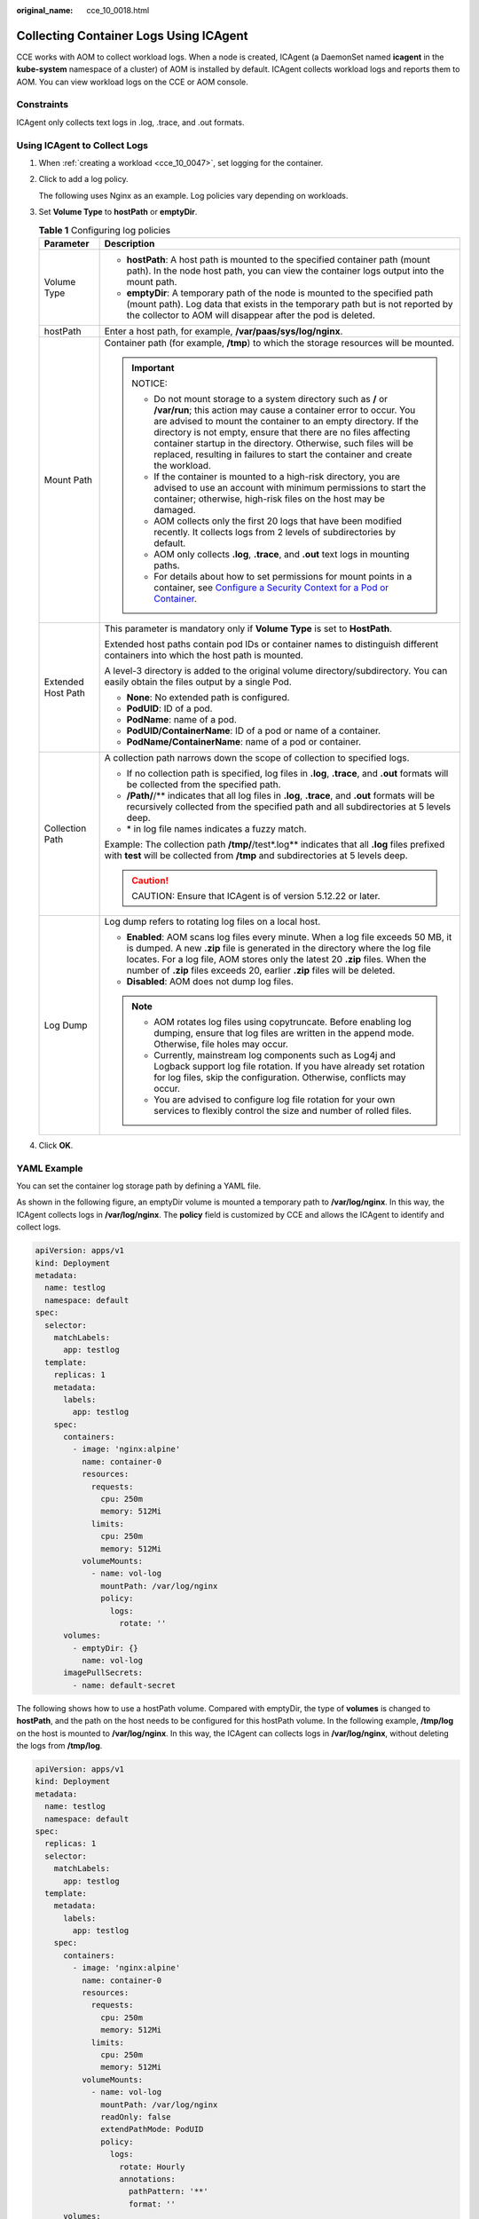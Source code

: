 :original_name: cce_10_0018.html

.. _cce_10_0018:

Collecting Container Logs Using ICAgent
=======================================

CCE works with AOM to collect workload logs. When a node is created, ICAgent (a DaemonSet named **icagent** in the **kube-system** namespace of a cluster) of AOM is installed by default. ICAgent collects workload logs and reports them to AOM. You can view workload logs on the CCE or AOM console.

Constraints
-----------

ICAgent only collects text logs in .log, .trace, and .out formats.

Using ICAgent to Collect Logs
-----------------------------

#. When :ref:`creating a workload <cce_10_0047>`, set logging for the container.

#. Click |image1| to add a log policy.

   The following uses Nginx as an example. Log policies vary depending on workloads.

#. Set **Volume Type** to **hostPath** or **emptyDir**.

   .. table:: **Table 1** Configuring log policies

      +-----------------------------------+---------------------------------------------------------------------------------------------------------------------------------------------------------------------------------------------------------------------------------------------------------------------------------------------------------------------------------------------------------------------------------------------------------------------------+
      | Parameter                         | Description                                                                                                                                                                                                                                                                                                                                                                                                               |
      +===================================+===========================================================================================================================================================================================================================================================================================================================================================================================================================+
      | Volume Type                       | -  **hostPath**: A host path is mounted to the specified container path (mount path). In the node host path, you can view the container logs output into the mount path.                                                                                                                                                                                                                                                  |
      |                                   | -  **emptyDir**: A temporary path of the node is mounted to the specified path (mount path). Log data that exists in the temporary path but is not reported by the collector to AOM will disappear after the pod is deleted.                                                                                                                                                                                              |
      +-----------------------------------+---------------------------------------------------------------------------------------------------------------------------------------------------------------------------------------------------------------------------------------------------------------------------------------------------------------------------------------------------------------------------------------------------------------------------+
      | hostPath                          | Enter a host path, for example, **/var/paas/sys/log/nginx**.                                                                                                                                                                                                                                                                                                                                                              |
      +-----------------------------------+---------------------------------------------------------------------------------------------------------------------------------------------------------------------------------------------------------------------------------------------------------------------------------------------------------------------------------------------------------------------------------------------------------------------------+
      | Mount Path                        | Container path (for example, **/tmp**) to which the storage resources will be mounted.                                                                                                                                                                                                                                                                                                                                    |
      |                                   |                                                                                                                                                                                                                                                                                                                                                                                                                           |
      |                                   | .. important::                                                                                                                                                                                                                                                                                                                                                                                                            |
      |                                   |                                                                                                                                                                                                                                                                                                                                                                                                                           |
      |                                   |    NOTICE:                                                                                                                                                                                                                                                                                                                                                                                                                |
      |                                   |                                                                                                                                                                                                                                                                                                                                                                                                                           |
      |                                   |    -  Do not mount storage to a system directory such as **/** or **/var/run**; this action may cause a container error to occur. You are advised to mount the container to an empty directory. If the directory is not empty, ensure that there are no files affecting container startup in the directory. Otherwise, such files will be replaced, resulting in failures to start the container and create the workload. |
      |                                   |    -  If the container is mounted to a high-risk directory, you are advised to use an account with minimum permissions to start the container; otherwise, high-risk files on the host may be damaged.                                                                                                                                                                                                                     |
      |                                   |    -  AOM collects only the first 20 logs that have been modified recently. It collects logs from 2 levels of subdirectories by default.                                                                                                                                                                                                                                                                                  |
      |                                   |    -  AOM only collects **.log**, **.trace**, and **.out** text logs in mounting paths.                                                                                                                                                                                                                                                                                                                                   |
      |                                   |    -  For details about how to set permissions for mount points in a container, see `Configure a Security Context for a Pod or Container <https://kubernetes.io/docs/tasks/configure-pod-container/security-context/>`__.                                                                                                                                                                                                 |
      +-----------------------------------+---------------------------------------------------------------------------------------------------------------------------------------------------------------------------------------------------------------------------------------------------------------------------------------------------------------------------------------------------------------------------------------------------------------------------+
      | Extended Host Path                | This parameter is mandatory only if **Volume Type** is set to **HostPath**.                                                                                                                                                                                                                                                                                                                                               |
      |                                   |                                                                                                                                                                                                                                                                                                                                                                                                                           |
      |                                   | Extended host paths contain pod IDs or container names to distinguish different containers into which the host path is mounted.                                                                                                                                                                                                                                                                                           |
      |                                   |                                                                                                                                                                                                                                                                                                                                                                                                                           |
      |                                   | A level-3 directory is added to the original volume directory/subdirectory. You can easily obtain the files output by a single Pod.                                                                                                                                                                                                                                                                                       |
      |                                   |                                                                                                                                                                                                                                                                                                                                                                                                                           |
      |                                   | -  **None**: No extended path is configured.                                                                                                                                                                                                                                                                                                                                                                              |
      |                                   | -  **PodUID**: ID of a pod.                                                                                                                                                                                                                                                                                                                                                                                               |
      |                                   | -  **PodName**: name of a pod.                                                                                                                                                                                                                                                                                                                                                                                            |
      |                                   | -  **PodUID/ContainerName**: ID of a pod or name of a container.                                                                                                                                                                                                                                                                                                                                                          |
      |                                   | -  **PodName/ContainerName**: name of a pod or container.                                                                                                                                                                                                                                                                                                                                                                 |
      +-----------------------------------+---------------------------------------------------------------------------------------------------------------------------------------------------------------------------------------------------------------------------------------------------------------------------------------------------------------------------------------------------------------------------------------------------------------------------+
      | Collection Path                   | A collection path narrows down the scope of collection to specified logs.                                                                                                                                                                                                                                                                                                                                                 |
      |                                   |                                                                                                                                                                                                                                                                                                                                                                                                                           |
      |                                   | -  If no collection path is specified, log files in **.log**, **.trace**, and **.out** formats will be collected from the specified path.                                                                                                                                                                                                                                                                                 |
      |                                   | -  **/Path/**/** indicates that all log files in **.log**, **.trace**, and **.out** formats will be recursively collected from the specified path and all subdirectories at 5 levels deep.                                                                                                                                                                                                                                |
      |                                   | -  \* in log file names indicates a fuzzy match.                                                                                                                                                                                                                                                                                                                                                                          |
      |                                   |                                                                                                                                                                                                                                                                                                                                                                                                                           |
      |                                   | Example: The collection path **/tmp/**/test*.log** indicates that all **.log** files prefixed with **test** will be collected from **/tmp** and subdirectories at 5 levels deep.                                                                                                                                                                                                                                          |
      |                                   |                                                                                                                                                                                                                                                                                                                                                                                                                           |
      |                                   | .. caution::                                                                                                                                                                                                                                                                                                                                                                                                              |
      |                                   |                                                                                                                                                                                                                                                                                                                                                                                                                           |
      |                                   |    CAUTION:                                                                                                                                                                                                                                                                                                                                                                                                               |
      |                                   |    Ensure that ICAgent is of version 5.12.22 or later.                                                                                                                                                                                                                                                                                                                                                                    |
      +-----------------------------------+---------------------------------------------------------------------------------------------------------------------------------------------------------------------------------------------------------------------------------------------------------------------------------------------------------------------------------------------------------------------------------------------------------------------------+
      | Log Dump                          | Log dump refers to rotating log files on a local host.                                                                                                                                                                                                                                                                                                                                                                    |
      |                                   |                                                                                                                                                                                                                                                                                                                                                                                                                           |
      |                                   | -  **Enabled**: AOM scans log files every minute. When a log file exceeds 50 MB, it is dumped. A new **.zip** file is generated in the directory where the log file locates. For a log file, AOM stores only the latest 20 **.zip** files. When the number of **.zip** files exceeds 20, earlier **.zip** files will be deleted.                                                                                          |
      |                                   | -  **Disabled**: AOM does not dump log files.                                                                                                                                                                                                                                                                                                                                                                             |
      |                                   |                                                                                                                                                                                                                                                                                                                                                                                                                           |
      |                                   | .. note::                                                                                                                                                                                                                                                                                                                                                                                                                 |
      |                                   |                                                                                                                                                                                                                                                                                                                                                                                                                           |
      |                                   |    -  AOM rotates log files using copytruncate. Before enabling log dumping, ensure that log files are written in the append mode. Otherwise, file holes may occur.                                                                                                                                                                                                                                                       |
      |                                   |    -  Currently, mainstream log components such as Log4j and Logback support log file rotation. If you have already set rotation for log files, skip the configuration. Otherwise, conflicts may occur.                                                                                                                                                                                                                   |
      |                                   |    -  You are advised to configure log file rotation for your own services to flexibly control the size and number of rolled files.                                                                                                                                                                                                                                                                                       |
      +-----------------------------------+---------------------------------------------------------------------------------------------------------------------------------------------------------------------------------------------------------------------------------------------------------------------------------------------------------------------------------------------------------------------------------------------------------------------------+

#. Click **OK**.

YAML Example
------------

You can set the container log storage path by defining a YAML file.

As shown in the following figure, an emptyDir volume is mounted a temporary path to **/var/log/nginx**. In this way, the ICAgent collects logs in **/var/log/nginx**. The **policy** field is customized by CCE and allows the ICAgent to identify and collect logs.

.. code-block::

   apiVersion: apps/v1
   kind: Deployment
   metadata:
     name: testlog
     namespace: default
   spec:
     selector:
       matchLabels:
         app: testlog
     template:
       replicas: 1
       metadata:
         labels:
           app: testlog
       spec:
         containers:
           - image: 'nginx:alpine'
             name: container-0
             resources:
               requests:
                 cpu: 250m
                 memory: 512Mi
               limits:
                 cpu: 250m
                 memory: 512Mi
             volumeMounts:
               - name: vol-log
                 mountPath: /var/log/nginx
                 policy:
                   logs:
                     rotate: ''
         volumes:
           - emptyDir: {}
             name: vol-log
         imagePullSecrets:
           - name: default-secret

The following shows how to use a hostPath volume. Compared with emptyDir, the type of **volumes** is changed to **hostPath**, and the path on the host needs to be configured for this hostPath volume. In the following example, **/tmp/log** on the host is mounted to **/var/log/nginx**. In this way, the ICAgent can collects logs in **/var/log/nginx**, without deleting the logs from **/tmp/log**.

.. code-block::

   apiVersion: apps/v1
   kind: Deployment
   metadata:
     name: testlog
     namespace: default
   spec:
     replicas: 1
     selector:
       matchLabels:
         app: testlog
     template:
       metadata:
         labels:
           app: testlog
       spec:
         containers:
           - image: 'nginx:alpine'
             name: container-0
             resources:
               requests:
                 cpu: 250m
                 memory: 512Mi
               limits:
                 cpu: 250m
                 memory: 512Mi
             volumeMounts:
               - name: vol-log
                 mountPath: /var/log/nginx
                 readOnly: false
                 extendPathMode: PodUID
                 policy:
                   logs:
                     rotate: Hourly
                     annotations:
                       pathPattern: '**'
                       format: ''
         volumes:
           - hostPath:
               path: /tmp/log
             name: vol-log
         imagePullSecrets:
           - name: default-secret

.. table:: **Table 2** Parameter description

   +-------------------------------------+-------------------------+-----------------------------------------------------------------------------------------------------------------------------------------------------------------------------------------------------------------------------------------------------------------------------------------------------------------------------------------------------------------------------------------------------------------------------------------------------------------------------------------------------------------+
   | Parameter                           | Description             | Description                                                                                                                                                                                                                                                                                                                                                                                                                                                                                                     |
   +=====================================+=========================+=================================================================================================================================================================================================================================================================================================================================================================================================================================================================================================================+
   | extendPathMode                      | Extended host path      | Extended host paths contain pod IDs or container names to distinguish different containers into which the host path is mounted.                                                                                                                                                                                                                                                                                                                                                                                 |
   |                                     |                         |                                                                                                                                                                                                                                                                                                                                                                                                                                                                                                                 |
   |                                     |                         | A level-3 directory is added to the original volume directory/subdirectory. You can easily obtain the files output by a single Pod.                                                                                                                                                                                                                                                                                                                                                                             |
   |                                     |                         |                                                                                                                                                                                                                                                                                                                                                                                                                                                                                                                 |
   |                                     |                         | -  **None**: No extended path is configured.                                                                                                                                                                                                                                                                                                                                                                                                                                                                    |
   |                                     |                         | -  **PodUID**: ID of a pod.                                                                                                                                                                                                                                                                                                                                                                                                                                                                                     |
   |                                     |                         | -  **PodName**: name of a pod.                                                                                                                                                                                                                                                                                                                                                                                                                                                                                  |
   |                                     |                         | -  **PodUID/ContainerName**: ID of a pod or name of a container.                                                                                                                                                                                                                                                                                                                                                                                                                                                |
   |                                     |                         | -  **PodName/ContainerName**: name of a pod or container.                                                                                                                                                                                                                                                                                                                                                                                                                                                       |
   +-------------------------------------+-------------------------+-----------------------------------------------------------------------------------------------------------------------------------------------------------------------------------------------------------------------------------------------------------------------------------------------------------------------------------------------------------------------------------------------------------------------------------------------------------------------------------------------------------------+
   | policy.logs.rotate                  | Log dump                | Log dump refers to rotating log files on a local host.                                                                                                                                                                                                                                                                                                                                                                                                                                                          |
   |                                     |                         |                                                                                                                                                                                                                                                                                                                                                                                                                                                                                                                 |
   |                                     |                         | -  **Enabled**: AOM scans log files every minute. When a log file exceeds 50 MB, it is dumped immediately. A new **.zip** file is generated in the directory where the log file locates. For a log file, AOM stores only the latest 20 **.zip** files. When the number of **.zip** files exceeds 20, earlier **.zip** files will be deleted. After the dump is complete, the log file in AOM will be cleared.                                                                                                   |
   |                                     |                         | -  **Disabled**: AOM does not dump log files.                                                                                                                                                                                                                                                                                                                                                                                                                                                                   |
   |                                     |                         |                                                                                                                                                                                                                                                                                                                                                                                                                                                                                                                 |
   |                                     |                         | .. note::                                                                                                                                                                                                                                                                                                                                                                                                                                                                                                       |
   |                                     |                         |                                                                                                                                                                                                                                                                                                                                                                                                                                                                                                                 |
   |                                     |                         |    -  AOM rotates log files using copytruncate. Before enabling log dumping, ensure that log files are written in the append mode. Otherwise, file holes may occur.                                                                                                                                                                                                                                                                                                                                             |
   |                                     |                         |    -  Currently, mainstream log components such as Log4j and Logback support log file rotation. If you have already set rotation for log files, skip the configuration. Otherwise, conflicts may occur.                                                                                                                                                                                                                                                                                                         |
   |                                     |                         |    -  You are advised to configure log file rotation for your own services to flexibly control the size and number of rolled files.                                                                                                                                                                                                                                                                                                                                                                             |
   +-------------------------------------+-------------------------+-----------------------------------------------------------------------------------------------------------------------------------------------------------------------------------------------------------------------------------------------------------------------------------------------------------------------------------------------------------------------------------------------------------------------------------------------------------------------------------------------------------------+
   | policy.logs.annotations.pathPattern | Collection path         | A collection path narrows down the scope of collection to specified logs.                                                                                                                                                                                                                                                                                                                                                                                                                                       |
   |                                     |                         |                                                                                                                                                                                                                                                                                                                                                                                                                                                                                                                 |
   |                                     |                         | -  If no collection path is specified, log files in **.log**, **.trace**, and **.out** formats will be collected from the specified path.                                                                                                                                                                                                                                                                                                                                                                       |
   |                                     |                         | -  **/Path/**/** indicates that all log files in **.log**, **.trace**, and **.out** formats will be recursively collected from the specified path and all subdirectories at 5 levels deep.                                                                                                                                                                                                                                                                                                                      |
   |                                     |                         | -  \* in log file names indicates a fuzzy match.                                                                                                                                                                                                                                                                                                                                                                                                                                                                |
   |                                     |                         |                                                                                                                                                                                                                                                                                                                                                                                                                                                                                                                 |
   |                                     |                         | Example: The collection path **/tmp/**/test*.log** indicates that all **.log** files prefixed with **test** will be collected from **/tmp** and subdirectories at 5 levels deep.                                                                                                                                                                                                                                                                                                                                |
   |                                     |                         |                                                                                                                                                                                                                                                                                                                                                                                                                                                                                                                 |
   |                                     |                         | .. caution::                                                                                                                                                                                                                                                                                                                                                                                                                                                                                                    |
   |                                     |                         |                                                                                                                                                                                                                                                                                                                                                                                                                                                                                                                 |
   |                                     |                         |    CAUTION:                                                                                                                                                                                                                                                                                                                                                                                                                                                                                                     |
   |                                     |                         |    Ensure that ICAgent is of version 5.12.22 or later.                                                                                                                                                                                                                                                                                                                                                                                                                                                          |
   +-------------------------------------+-------------------------+-----------------------------------------------------------------------------------------------------------------------------------------------------------------------------------------------------------------------------------------------------------------------------------------------------------------------------------------------------------------------------------------------------------------------------------------------------------------------------------------------------------------+
   | policy.logs.annotations.format      | Multi-line log matching | Some programs (for example, Java program) print a log that occupies multiple lines. By default, logs are collected by line. If you want to display logs as a single log message, you can enable multi-line logging and use the log time or regular pattern mode. When a line of log message matches the preset time format or regular expression, it is considered as the start of a log message and the next line starts with this line of log message is considered as the end identifier of the log message. |
   |                                     |                         |                                                                                                                                                                                                                                                                                                                                                                                                                                                                                                                 |
   |                                     |                         | The format is as follows:                                                                                                                                                                                                                                                                                                                                                                                                                                                                                       |
   |                                     |                         |                                                                                                                                                                                                                                                                                                                                                                                                                                                                                                                 |
   |                                     |                         | .. code-block::                                                                                                                                                                                                                                                                                                                                                                                                                                                                                                 |
   |                                     |                         |                                                                                                                                                                                                                                                                                                                                                                                                                                                                                                                 |
   |                                     |                         |    {                                                                                                                                                                                                                                                                                                                                                                                                                                                                                                            |
   |                                     |                         |        "multi": {                                                                                                                                                                                                                                                                                                                                                                                                                                                                                               |
   |                                     |                         |            "mode": "time",                                                                                                                                                                                                                                                                                                                                                                                                                                                                                      |
   |                                     |                         |            "value": "YYYY-MM-DD hh:mm:ss"                                                                                                                                                                                                                                                                                                                                                                                                                                                                       |
   |                                     |                         |        }                                                                                                                                                                                                                                                                                                                                                                                                                                                                                                        |
   |                                     |                         |    }                                                                                                                                                                                                                                                                                                                                                                                                                                                                                                            |
   |                                     |                         |                                                                                                                                                                                                                                                                                                                                                                                                                                                                                                                 |
   |                                     |                         | **multi** indicates the multi-line mode.                                                                                                                                                                                                                                                                                                                                                                                                                                                                        |
   |                                     |                         |                                                                                                                                                                                                                                                                                                                                                                                                                                                                                                                 |
   |                                     |                         | -  **time**: log time. Enter a time wildcard. For example, if the time in the log is 2017-01-01 23:59:59, the wildcard is YYYY-MM-DD hh:mm:ss.                                                                                                                                                                                                                                                                                                                                                                  |
   |                                     |                         | -  **regular**: regular pattern. Enter a regular expression.                                                                                                                                                                                                                                                                                                                                                                                                                                                    |
   +-------------------------------------+-------------------------+-----------------------------------------------------------------------------------------------------------------------------------------------------------------------------------------------------------------------------------------------------------------------------------------------------------------------------------------------------------------------------------------------------------------------------------------------------------------------------------------------------------------+

Viewing Logs
------------

After a log collection path is configured and the workload is created, the ICAgent collects log files from the configured path. The collection takes about 1 minute.

After the log collection is complete, go to the workload details page and click **Logs** in the upper right corner to view logs.

You can also view logs on the AOM console.

You can also run the **kubectl logs** command to view the container stdout.

.. code-block::

   # View logs of a specified pod.
   kubectl logs <pod_name>
   kubectl logs -f <pod_name> # Similar to tail -f

   # View logs of a specified container in a specified pod.
   kubectl logs <pod_name> -c <container_name>

   kubectl logs pod_name -c container_name -n namespace (one-off query)
   kubectl logs -f <pod_name> -n namespace (real-time query in tail -f mode)

.. |image1| image:: /_static/images/en-us_image_0000002218820458.png

